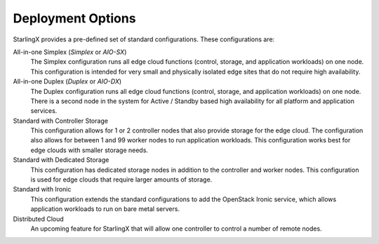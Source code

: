 ==================
Deployment Options
==================

StarlingX provides a pre-defined set of standard configurations. These
configurations are:

All-in-one Simplex (*Simplex* or *AIO-SX*)
  The Simplex configuration runs all edge cloud functions (control, storage, and
  application workloads) on one node. This configuration is intended for very
  small and physically isolated edge sites that do not require high availability.

All-in-one Duplex (*Duplex* or *AIO-DX*)
  The Duplex configuration runs all edge cloud functions (control, storage, and
  application workloads) on one node. There is a second node in the system
  for Active / Standby based high availability for all platform and application
  services.

Standard with Controller Storage
  This configuration allows for 1 or 2 controller nodes that also provide
  storage for the edge cloud. The configuration also allows for between 1 and
  99 worker nodes to run application workloads. This configuration works best
  for edge clouds with smaller storage needs.

Standard with Dedicated Storage
  This configuration has dedicated storage nodes in addition to the controller
  and worker nodes. This configuration is used for edge clouds that require
  larger amounts of storage.

Standard with Ironic
  This configuration extends the standard configurations to add the OpenStack
  Ironic service, which allows application workloads to run on bare metal servers.

Distributed Cloud
  An upcoming feature for StarlingX that will allow one controller to control a
  number of remote nodes.
